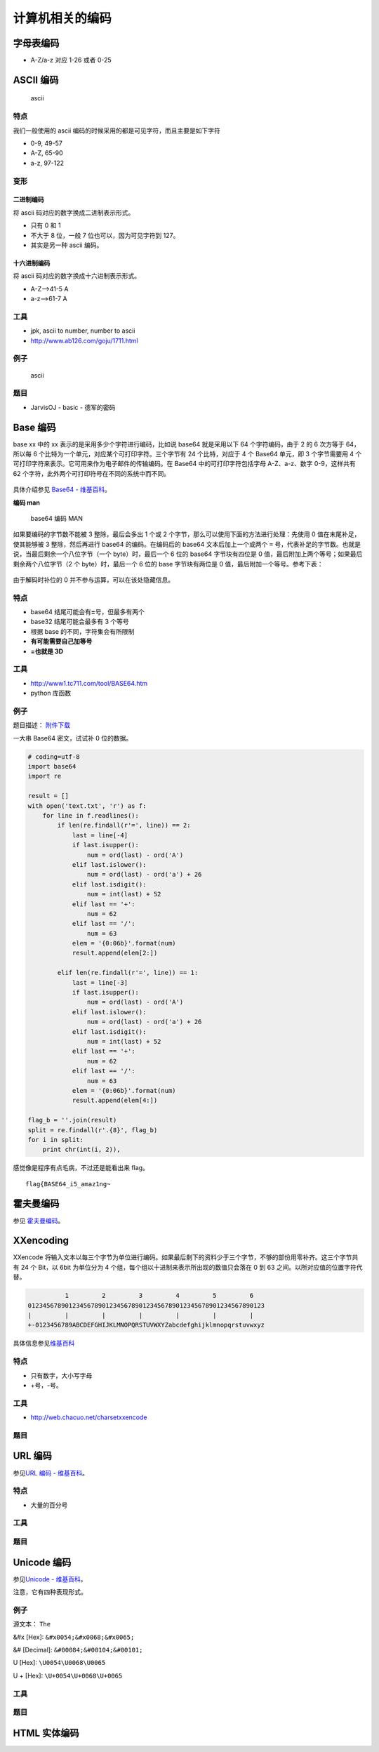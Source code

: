 ..

计算机相关的编码
==============

字母表编码
---------

-  A-Z/a-z 对应 1-26 或者 0-25

ASCII 编码
---------

.. figure:: /misc/encode/images/ascii.jpg
   :alt: ascii

   ascii

特点
~~~~

我们一般使用的 ascii 编码的时候采用的都是可见字符，而且主要是如下字符

-  0-9, 49-57
-  A-Z, 65-90
-  a-z, 97-122

变形
~~~~

二进制编码
'''''''''

将 ascii 码对应的数字换成二进制表示形式。

-  只有 0 和 1
-  不大于 8 位，一般 7 位也可以，因为可见字符到 127。
-  其实是另一种 ascii 编码。

十六进制编码
'''''''''''

将 ascii 码对应的数字换成十六进制表示形式。

-  A-Z-->41-5 A
-  a-z-->61-7 A

工具
~~~~

-  jpk, ascii to number, number to ascii
-  http://www.ab126.com/goju/1711.html

例子
~~~~

.. figure:: /misc/encode/images/ascii-example.png
   :alt: ascii

   ascii

题目
~~~~

-  JarvisOJ - basic - 德军的密码

Base 编码
---------

base xx 中的 xx 表示的是采用多少个字符进行编码，比如说 base64
就是采用以下 64 个字符编码，由于 2 的 6 次方等于 64，所以每 6
个比特为一个单元，对应某个可打印字符。三个字节有 24 个比特，对应于 4 个
Base64 单元，即 3 个字节需要用 4
个可打印字符来表示。它可用来作为电子邮件的传输编码。在 Base64
中的可打印字符包括字母 A-Z、a-z、数字 0-9，这样共有 62
个字符，此外两个可打印符号在不同的系统中而不同。

.. figure:: /misc/encode/images/base64.png
   :alt: base64


具体介绍参见 `Base64 - 维基百科 <https://zh.wikipedia.org/wiki/Base64>`__\ 。

**编码 man**

.. figure:: /misc/encode/figure/base64_man.png
   :alt: base64 编码 MAN

   base64 编码 MAN

如果要编码的字节数不能被 3 整除，最后会多出 1 个或 2 个字节，那么可以使用下面的方法进行处理：先使用 0 值在末尾补足，使其能够被 3 整除，然后再进行 base64 的编码。在编码后的 base64 文本后加上一个或两个 ``=`` 号，代表补足的字节数。也就是说，当最后剩余一个八位字节（一个 byte）时，最后一个 6 位的 base64 字节块有四位是 0 值，最后附加上两个等号；如果最后剩余两个八位字节（2 个 byte）时，最后一个 6 位的 base 字节块有两位是 0 值，最后附加一个等号。参考下表：

.. figure:: /misc/encode/figure/base64_0.png
   :alt: base64 补 0


由于解码时补位的 0 并不参与运算，可以在该处隐藏信息。

特点
~~~~

-  base64 结尾可能会有\ **=**\ 号，但最多有两个
-  base32 结尾可能会最多有 3 个等号
-  根据 base 的不同，字符集会有所限制
-  **有可能需要自己加等号**
-  **=也就是 3D**

工具
~~~~

-  http://www1.tc711.com/tool/BASE64.htm
-  python 库函数

例子
~~~~

题目描述： `附件下载 <http://xman.xctf.org.cn/media/task/0d309f94-8485-4a21-bf6d-76e5fcf4e6f0.txt>`__

一大串 Base64 密文，试试补 0 位的数据。

.. code:: python

    # coding=utf-8
    import base64
    import re

    result = []
    with open('text.txt', 'r') as f:
        for line in f.readlines():
            if len(re.findall(r'=', line)) == 2:
                last = line[-4]
                if last.isupper():
                    num = ord(last) - ord('A')
                elif last.islower():
                    num = ord(last) - ord('a') + 26
                elif last.isdigit():
                    num = int(last) + 52
                elif last == '+':
                    num = 62
                elif last == '/':
                    num = 63
                elem = '{0:06b}'.format(num)
                result.append(elem[2:])

            elif len(re.findall(r'=', line)) == 1:
                last = line[-3]
                if last.isupper():
                    num = ord(last) - ord('A')
                elif last.islower():
                    num = ord(last) - ord('a') + 26
                elif last.isdigit():
                    num = int(last) + 52
                elif last == '+':
                    num = 62
                elif last == '/':
                    num = 63
                elem = '{0:06b}'.format(num)
                result.append(elem[4:])

    flag_b = ''.join(result)
    split = re.findall(r'.{8}', flag_b)
    for i in split:
        print chr(int(i, 2)),

感觉像是程序有点毛病，不过还是能看出来 flag。

::

    flag{BASE64_i5_amaz1ng~


霍夫曼编码
---------

参见
`霍夫曼编码 <https://zh.wikipedia.org/wiki/%E9%9C%8D%E5%A4%AB%E6%9B%BC%E7%BC%96%E7%A0%81>`__\ 。

XXencoding
---------

XXencode
将输入文本以每三个字节为单位进行编码。如果最后剩下的资料少于三个字节，不够的部份用零补齐。这三个字节共有
24 个 Bit，以 6bit 为单位分为 4
个组，每个组以十进制来表示所出现的数值只会落在 0 到 63
之间。以所对应值的位置字符代替。

.. code:: text

               1         2         3         4         5         6
     0123456789012345678901234567890123456789012345678901234567890123
     |         |         |         |         |         |         |
     +-0123456789ABCDEFGHIJKLMNOPQRSTUVWXYZabcdefghijklmnopqrstuvwxyz

具体信息参见\ `维基百科 <https://en.wikipedia.org/wiki/Xxencoding>`__

特点
~~~~

-  只有数字，大小写字母
-  +号，-号。

工具
~~~~

-  http://web.chacuo.net/charsetxxencode

题目
~~~~

URL 编码
-------

参见\ `URL 编码 -
维基百科 <https://zh.wikipedia.org/wiki/%E7%99%BE%E5%88%86%E5%8F%B7%E7%BC%96%E7%A0%81>`__\ 。

特点
~~~~

-  大量的百分号

工具
~~~~

题目
~~~~

Unicode 编码
-----------

参见\ `Unicode - 维基百科 <https://zh.wikipedia.org/wiki/Unicode>`__\ 。

注意，它有四种表现形式。

例子
~~~~

源文本： ``The``

&#x [Hex]: ``&#x0054;&#x0068;&#x0065;``

&# [Decimal]: ``&#00084;&#00104;&#00101;``

\U [Hex]: ``\U0054\U0068\U0065``

\U + [Hex]: ``\U+0054\U+0068\U+0065``

工具
~~~~

题目
~~~~

HTML 实体编码
------------

